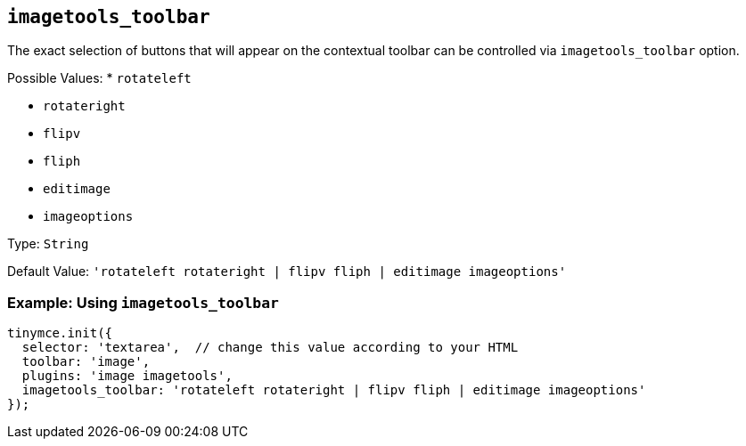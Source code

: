 == `+imagetools_toolbar+`

The exact selection of buttons that will appear on the contextual toolbar can be controlled via `+imagetools_toolbar+` option.

Possible Values: * `+rotateleft+`

* `+rotateright+`
* `+flipv+`
* `+fliph+`
* `+editimage+`
* `+imageoptions+`

Type: `+String+`

Default Value: `+'rotateleft rotateright | flipv fliph | editimage imageoptions'+`

=== Example: Using `+imagetools_toolbar+`

[source,js]
----
tinymce.init({
  selector: 'textarea',  // change this value according to your HTML
  toolbar: 'image',
  plugins: 'image imagetools',
  imagetools_toolbar: 'rotateleft rotateright | flipv fliph | editimage imageoptions'
});
----
